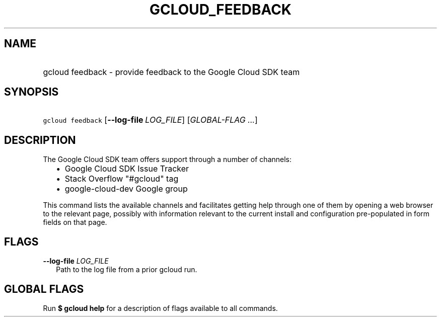 
.TH "GCLOUD_FEEDBACK" 1



.SH "NAME"
.HP
gcloud feedback \- provide feedback to the Google Cloud SDK team



.SH "SYNOPSIS"
.HP
\f5gcloud feedback\fR [\fB\-\-log\-file\fR\ \fILOG_FILE\fR] [\fIGLOBAL\-FLAG\ ...\fR]


.SH "DESCRIPTION"

The Google Cloud SDK team offers support through a number of channels:

.RS 2m
.IP "\(bu" 2m
Google Cloud SDK Issue Tracker
.RE
.RS 2m
.IP "\(bu" 2m
Stack Overflow "#gcloud" tag
.RE
.RS 2m
.IP "\(bu" 2m
google\-cloud\-dev Google group
.RE

This command lists the available channels and facilitates getting help through
one of them by opening a web browser to the relevant page, possibly with
information relevant to the current install and configuration pre\-populated in
form fields on that page.



.SH "FLAGS"

\fB\-\-log\-file\fR \fILOG_FILE\fR
.RS 2m
Path to the log file from a prior gcloud run.


.RE

.SH "GLOBAL FLAGS"

Run \fB$ gcloud help\fR for a description of flags available to all commands.
